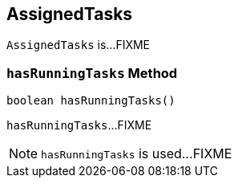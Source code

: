 == [[AssignedTasks]] AssignedTasks

`AssignedTasks` is...FIXME

=== [[hasRunningTasks]] `hasRunningTasks` Method

[source, java]
----
boolean hasRunningTasks()
----

`hasRunningTasks`...FIXME

NOTE: `hasRunningTasks` is used...FIXME
